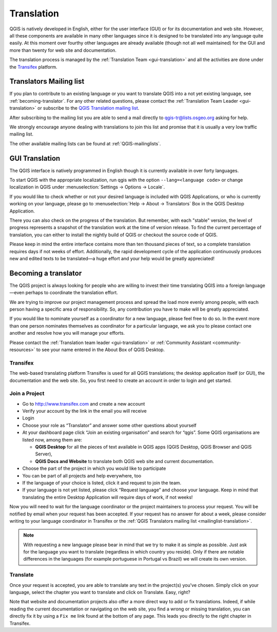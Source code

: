 .. _translate-qgis:

Translation
===========

QGIS is natively developed in English, either for the user interface (GUI) or
for its documentation and web site. However, all these components are available 
in many other languages since it is designed to be translated into any language 
quite easily. 
At this moment over fourthy other languages are already available 
(though not all well maintained) for the GUI and more than twenty for web site 
and documentation. 

The translation process is managed by the :ref:`Translation Team <gui-translation>`
and all the activities are done under the `Transifex <https://www.transifex.com/>`_ 
platform.


.. _mailinglist-translation:

Translators Mailing list
------------------------

If you plan to contribute to an existing language or you want to translate
QGIS into a not yet existing language, see :ref:`becoming-translator`. 
For any other related questions, please contact the  
:ref:`Translation Team Leader <gui-translation>` or subscribe to the `QGIS 
Translation mailing list <http://lists.osgeo.org/mailman/listinfo/qgis-tr>`_.

After subscribing to the mailing list you are able to send a mail directly to
qgis-tr@lists.osgeo.org asking for help.

We strongly encourage anyone dealing with translations to join this list and
promise that it is usually a very low traffic mailing list.

The other available mailing lists can be found at :ref:`QGIS-mailinglists`.


.. _translate-gui:

GUI Translation
---------------

The QGIS interface is natively programmed in English though it is currently
available in over forty languages.

To start QGIS with the appropriate localization, run qgis with the option
``--lang=<language code>`` or change localization in QGIS under
:menuselection:`Settings -> Options -> Locale`.

If you would like to check whether or not your desired language is included
with QGIS Applications, or who is currently working on your language, please go
to :menuselection:`Help -> About -> Translators` Box in the QGIS Desktop 
Application.

There you can also check on the progress of the translation.  But remember, with
each "stable" version, the level of progress represents a snapshot of the translation
work at the time of version release.  To find the current percentage of translation, 
you can either to install the nightly build of QGIS or checkout the source code of QGIS.
 
Please keep in mind the entire interface contains more than ten thousand pieces of text, 
so a complete translation requires days if not weeks of effort. Additionally, the rapid
development cycle of the application continuously produces new and edited texts to
be translated—a huge effort and your help would be greatly appreciated!

.. _becoming-translator:

Becoming a translator
---------------------

The QGIS project is always looking for people who are willing to invest their
time translating QGIS into a foreign language—even perhaps to
coordinate the translation effort.

We are trying to improve our project management process and spread the load
more evenly among people, with each person having a specific area of 
responsibility.  So, any contribution you have to make will be greatly
appreciated.

If you would like to nominate yourself as a coordinator for a new language,
please feel free to do so.  In the event more than one person nominates
themselves as coordinator for a particular language, we ask you to please
contact one another and resolve how you will manage your efforts.

Please contact the :ref:`Translation team leader <gui-translation>` or 
:ref:`Community Assistant <community-resources>` to see your name entered in 
the About Box of QGIS Desktop.

Transifex
.........

The web-based translating platform Transifex is used for all QGIS
translations; the desktop application itself (or GUI), the documentation and
the web site. So, you first need to create an account in order to login and get
started.

Join a Project
..............

- Go to http://www.transifex.com and create a new account
- Verify your account by the link in the email you will receive
- Login
- Choose your role as “Translator” and answer some other questions about yourself
- At your dashboard page click “Join an existing organisation” and search for “qgis”. 
  Some QGIS organisations are listed now, among them are:

  * **QGIS Desktop** for all the pieces of text available in QGIS apps 
    (QGIS Desktop, QGIS Browser and QGIS Server),
  * **QGIS Docs and Website** to translate both QGIS web site and current documentation.

- Choose the part of the project in which you would like to participate
- You can be part of all projects and help everywhere, too
- If the language of your choice is listed, click it and request to join the team.
- If your language is not yet listed, please click “Request language” and choose your
  language. Keep in mind that translating the entire Desktop Application will require
  days of work, if not weeks!

Now you will need to wait for the language coordinator or the project maintainers 
to process your request. You will be notified by email when your request has been 
accepted. If your request has no answer for about a week, please consider writing 
to your language coordinator in Transifex or the :ref:`QGIS Translators mailing list 
<mailinglist-translation>`.


.. note:: 
  With requesting a new language please bear in mind that we try to make 
  it as simple as possible. Just ask for the language you want to translate 
  (regardless in which country you reside). Only if there are notable differences 
  in the languages (for example portuguese in Portugal vs Brazil) we will create 
  its own version.

Translate
...........

Once your request is accepted, you are able to translate any text in the project(s) 
you've chosen. Simply click on your language, select the chapter you want to 
translate and click on Translate. Easy, right?

Note that website and documentation projects also offer a more direct way to 
add or fix translations. Indeed, if while reading the current documentation or 
navigating on the web site, you find a wrong or missing translation, 
you can directly fix it by using a ``Fix me`` link found at the bottom of any page.
This leads you directly to the right chapter in Transifex.
  
  
